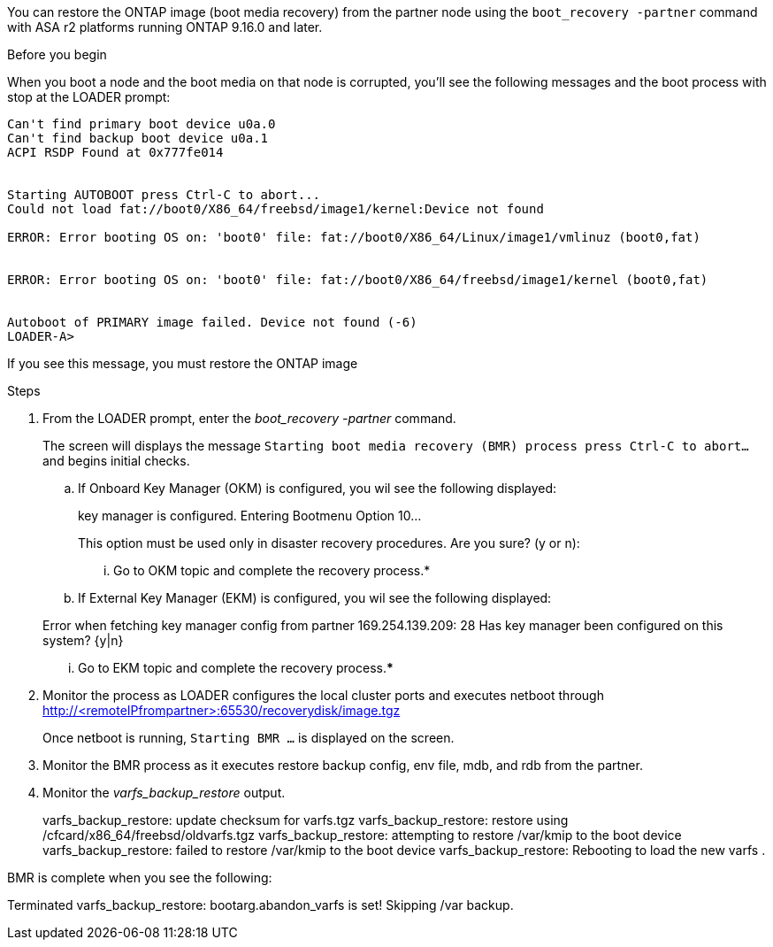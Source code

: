 You can restore the ONTAP image (boot media recovery) from the partner node using the `boot_recovery -partner` command with ASA r2 platforms running ONTAP 9.16.0 and later. 


.Before you begin

When you boot a node and the boot media on that node is corrupted, you'll see the following messages and the boot process with stop at the LOADER prompt:

----

Can't find primary boot device u0a.0
Can't find backup boot device u0a.1
ACPI RSDP Found at 0x777fe014
 
 
Starting AUTOBOOT press Ctrl-C to abort...
Could not load fat://boot0/X86_64/freebsd/image1/kernel:Device not found
 
ERROR: Error booting OS on: 'boot0' file: fat://boot0/X86_64/Linux/image1/vmlinuz (boot0,fat)
 
 
ERROR: Error booting OS on: 'boot0' file: fat://boot0/X86_64/freebsd/image1/kernel (boot0,fat)
 
 
Autoboot of PRIMARY image failed. Device not found (-6)
LOADER-A>

----

If you see this message, you must restore the ONTAP image

.Steps

. From the LOADER prompt, enter the _boot_recovery -partner_ command.
+
The screen will displays the message `Starting boot media recovery (BMR) process press Ctrl-C to abort...` and begins initial checks.  

.. If Onboard Key Manager (OKM) is configured, you wil see the following displayed:
+

====
key manager is configured.
Entering Bootmenu Option 10...
 
This option must be used only in disaster recovery procedures. Are you sure? (y or n):
====


... Go to OKM topic and complete the recovery process.*

.. If External Key Manager (EKM) is configured, you wil see the following displayed:

+
====
Error when fetching key manager config from partner 169.254.139.209: 28
Has key manager been configured on this system? {y|n}

====


... Go to EKM topic and complete the recovery process.*****

. Monitor the process as LOADER configures the local cluster ports and executes netboot through http://<remoteIPfrompartner>:65530/recoverydisk/image.tgz
+
Once netboot is running, `Starting BMR ...` is displayed on the screen.

. Monitor the BMR process as it executes restore backup config, env file, mdb, and rdb from the partner.

. Monitor the _varfs_backup_restore_ output.

+
====
varfs_backup_restore: update checksum for varfs.tgz
varfs_backup_restore: restore using /cfcard/x86_64/freebsd/oldvarfs.tgz
varfs_backup_restore: attempting to restore /var/kmip to the boot device
varfs_backup_restore: failed to restore /var/kmip to the boot device
varfs_backup_restore: Rebooting to load the new varfs
.

====

BMR is complete when you see the following:


====

Terminated
varfs_backup_restore: bootarg.abandon_varfs is set! Skipping /var backup.

====
